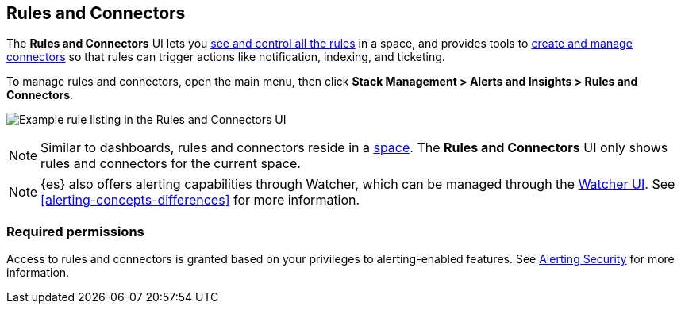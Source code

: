 [role="xpack"]
[[managing-alerts-and-actions]]
== Rules and Connectors


The *Rules and Connectors* UI lets you <<alert-management, see and control all the rules>> in a space, and provides tools to <<connector-management, create and manage connectors>> so that rules can trigger actions like notification, indexing, and ticketing.

To manage rules and connectors, open the main menu, then click *Stack Management > Alerts and Insights > Rules and Connectors*.

[role="screenshot"]
image:management/alerting/images/rules-and-connectors-ui.png[Example rule listing in the Rules and Connectors UI]

[NOTE]
============================================================================
Similar to dashboards, rules and connectors reside in a <<xpack-spaces, space>>.
The *Rules and Connectors* UI only shows rules and connectors for the current space.
============================================================================

[NOTE]
============================================================================
{es} also offers alerting capabilities through Watcher, which
can be managed through the <<watcher-ui, Watcher UI>>. See
<<alerting-concepts-differences>> for more information.
============================================================================

[float]
=== Required permissions

Access to rules and connectors is granted based on your privileges to alerting-enabled features. See <<alerting-security, Alerting Security>> for more information.
